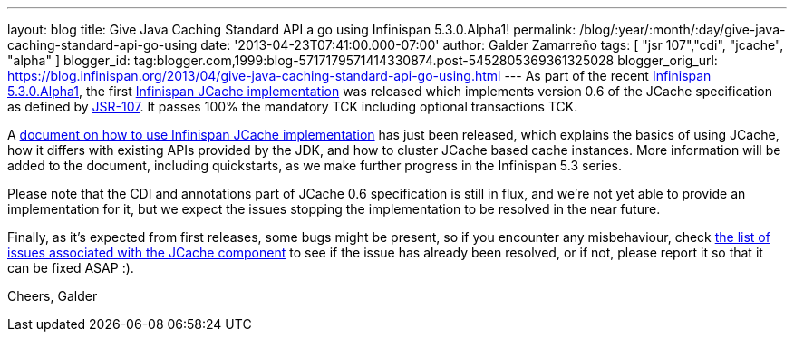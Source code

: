 ---
layout: blog
title: Give Java Caching Standard API a go using Infinispan 5.3.0.Alpha1!
permalink: /blog/:year/:month/:day/give-java-caching-standard-api-go-using
date: '2013-04-23T07:41:00.000-07:00'
author: Galder Zamarreño
tags: [ "jsr 107","cdi", "jcache", "alpha" ]
blogger_id: tag:blogger.com,1999:blog-5717179571414330874.post-5452805369361325028
blogger_orig_url: https://blog.infinispan.org/2013/04/give-java-caching-standard-api-go-using.html
---
As part of the recent
http://infinispan.blogspot.com.br/2013/04/infinispan-server-530alpha1.html[Infinispan
5.3.0.Alpha1], the first
https://github.com/infinispan/infinispan/tree/5.3.0.Alpha1/jcache[Infinispan
JCache implementation] was released which implements version 0.6 of the
JCache specification as defined by
http://www.jcp.org/en/jsr/detail?id=107[JSR-107]. It passes 100% the
mandatory TCK including optional transactions TCK.

A https://docs.jboss.org/author/x/IwHhAw[document on how to use
Infinispan JCache implementation] has just been released, which explains
the basics of using JCache, how it differs with existing APIs provided
by the JDK, and how to cluster JCache based cache instances. More
information will be added to the document, including quickstarts, as we
make further progress in the Infinispan 5.3 series.

Please note that the CDI and annotations part of JCache 0.6
specification is still in flux, and we're not yet able to provide an
implementation for it, but we expect the issues stopping the
implementation to be resolved in the near future.

Finally, as it's expected from first releases, some bugs might be
present, so if you encounter any misbehaviour, check
http://goo.gl/FquL1[the list of issues associated with the JCache
component] to see if the issue has already been resolved, or if not,
please report it so that it can be fixed ASAP :).

Cheers,
Galder
